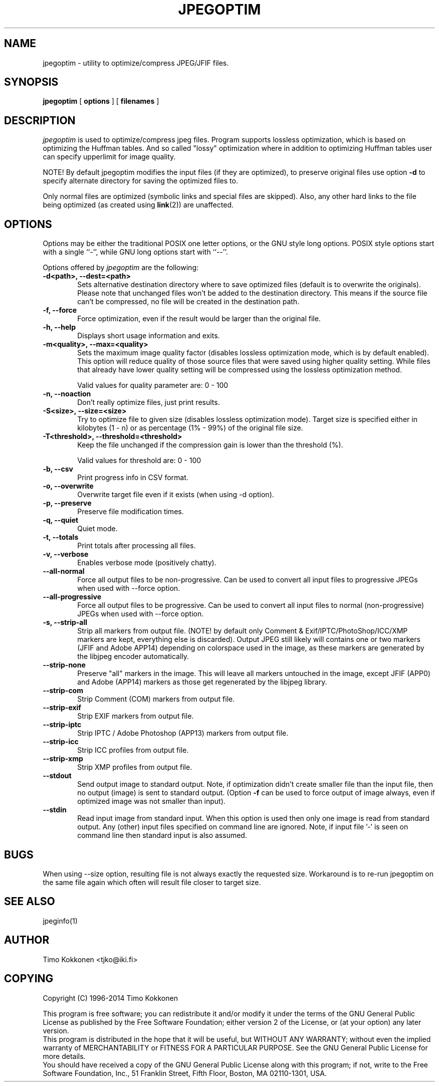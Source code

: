 .TH JPEGOPTIM 1 "11 May 2014" 
.UC 4 
.SH NAME 
jpegoptim \- utility to optimize/compress JPEG/JFIF files.


.SH SYNOPSIS 
.B jpegoptim
[ 
.B options 
] [ 
.B filenames 
] 

.SH DESCRIPTION 
.I jpegoptim
is used to optimize/compress jpeg files. Program supports lossless
optimization, which is based on optimizing the Huffman tables. And
so called "lossy" optimization where in addition to optimizing Huffman
tables user can specify upperlimit for image quality.

NOTE! By default jpegoptim modifies the input files (if they are optimized),
to preserve original files use option \fB\-d\fR to specify alternate directory for saving the optimized files to.

Only normal files are optimized (symbolic links and special files are skipped). 
Also, any other hard links to the file being optimized (as created using
.BR link (2))
are unaffected.


.SH OPTIONS
.PP
Options may be either the traditional POSIX one letter options, or the
GNU style long options.  POSIX style options start with a single
``\-'', while GNU long options start with ``\-\^\-''.

Options offered by
.I jpegoptim
are the following:
.TP 0.6i
.B -d<path>, --dest=<path>
Sets alternative destination directory where to save optimized files
(default is to overwrite the originals). Please note that unchanged files
won't be added to the destination directory. This means if the source
file can't be compressed, no file will be created in the destination path.
.TP 0.6i
.B -f, --force
Force optimization, even if the result would be larger than the original
file.
.TP 0.6i
.B -h, --help
Displays short usage information and exits.
.TP 0.6i
.B -m<quality>, --max=<quality>
Sets the maximum image quality factor (disables lossless optimization
mode, which is by default enabled). This option will reduce quality
of those source files that were saved using higher quality setting. 
While files
that already have lower quality setting will be compressed using the
lossless optimization method.

Valid values for quality parameter are: 0 - 100
.TP 0.6i
.B -n, --noaction
Don't really optimize files, just print results.
.TP 0.6i
.B -S<size>, --size=<size>
Try to optimize file to given size (disables lossless
optimization mode). Target size is specified either in
kilobytes (1 - n) or as percentage (1% - 99%) of the original file size.
.TP 0.6i
.B -T<threshold>, --threshold=<threshold>
Keep the file unchanged if the compression gain is lower than the threshold (%).

Valid values for threshold are: 0 - 100
.TP 0.6i
.B -b, --csv
Print progress info in CSV format.
.TP 0.6i
.B -o, --overwrite
Overwrite target file even if it exists (when using -d option).
.TP 0.6i
.B -p, --preserve
Preserve file modification times.
.TP 0.6i
.B -q, --quiet
Quiet mode.
.TP 0.6i
.B -t, --totals
Print totals after processing all files.
.TP 0.6i
.B -v, --verbose
Enables verbose mode (positively chatty).

.TP 0.6i
.B --all-normal
Force all output files to be non-progressive. Can be used to convert
all input files to progressive JPEGs when used with --force option.
.TP 0.6i
.B --all-progressive
Force all output files to be progressive. Can be used to convert 
all input files to normal (non-progressive) JPEGs when used with --force option.

.TP 0.6i
.B -s, --strip-all
Strip all markers from output file. (NOTE! by default
only Comment & Exif/IPTC/PhotoShop/ICC/XMP markers are kept, everything else is discarded).
Output JPEG still likely will contains one or two markers (JFIF and Adobe APP14) depending
on colorspace used in the image, as these markers are generated by the libjpeg encoder 
automatically.
.TP 0.6i
.B --strip-none
Preserve "all" markers in the image. This will leave all markers untouched in the image,
except JFIF (APP0) and Adobe (APP14) markers as those get regenerated by the libjpeg library.
.TP 0.6i
.B --strip-com
Strip Comment (COM) markers from output file.
.TP 0.6i
.B --strip-exif
Strip EXIF markers from output file.
.TP 0.6i
.B --strip-iptc
Strip IPTC / Adobe Photoshop (APP13) markers from output file.
.TP 0.6i
.B --strip-icc
Strip ICC profiles from output file.
.TP 0.6i
.B --strip-xmp
Strip XMP profiles from output file.


.TP 0.6i
.B --stdout
Send output image to standard output. Note, if optimization didn't create smaller file
than the input file, then no output (image) is sent to standard output. (Option
.B -f
can be used to force output of image always, even if optimized image was not smaller than input).

.TP 0.6i
.B --stdin
Read input image from standard input. When this option is used then only one
image is read from standard output. Any (other) input files specified on command
line are ignored. 
Note, if input file '-' is seen on command line then standard input is also assumed.




.SH BUGS
When using --size option, resulting file is not always exactly the
requested size. Workaround is to re-run jpegoptim on the same file again
which often will result file closer to target size.

.SH "SEE ALSO" 
jpeginfo(1)

.SH AUTHOR
Timo Kokkonen <tjko@iki.fi>

.SH COPYING
Copyright (C) 1996-2014  Timo Kokkonen

This program is free software; you can redistribute it and/or modify
it under the terms of the GNU General Public License as published by
the Free Software Foundation; either version 2 of the License, or
(at your option) any later version.
 This program is distributed in the hope that it will be useful,
but WITHOUT ANY WARRANTY; without even the implied warranty of
MERCHANTABILITY or FITNESS FOR A PARTICULAR PURPOSE.  See the
GNU General Public License for more details.
 You should have received a copy of the GNU General Public License
along with this program; if not, write to the Free Software
Foundation, Inc.,
51 Franklin Street, Fifth Floor, Boston, MA  02110-1301, USA.
